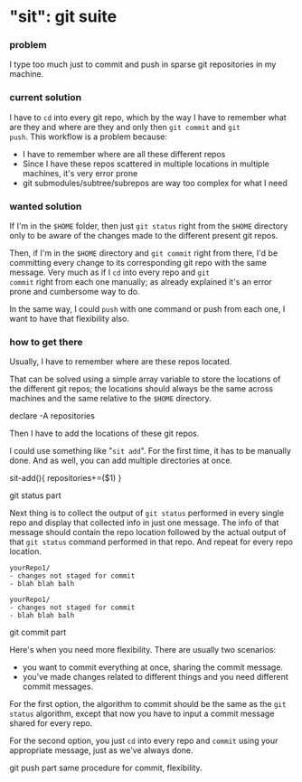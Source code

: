 * "sit": git suite
:PROPERTIES:
:header-args: :results silent :padline no :shebang "#!/usr/share/env bash" :tangle ../sit
:END:
*** problem
I type too much just to commit and push in sparse git repositories in
my machine.
*** current solution

I have to ~cd~ into every git repo, which by the way I have to remember
what are they and where are they and only then ~git commit~ and ~git
push~. This workflow is a problem because:

- I have to remember where are all these different repos
- Since I have these repos scattered in multiple locations in
  multiple machines, it's very error prone
- git submodules/subtree/subrepos are way too complex for what I need

*** wanted solution

If I'm in the ~$HOME~ folder, then just ~git status~ right from the
~$HOME~ directory only to be aware of the changes made to the
different present git repos.

Then, if I'm in the ~$HOME~ directory and ~git commit~ right from
there, I'd be committing every change to its corresponding git repo
with the same message. Very much as if I ~cd~ into every repo and ~git
commit~ right from each one manually; as already explained it's an
error prone and cumbersome way to do.

In the same way, I could ~push~ with one command or push from each
one, I want to have that flexibility also.

*** how to get there

Usually, I have to remember where are these repos located.

That can be solved using a simple array variable to store the
locations of the different git repos; the locations should always be
the same across machines and the same relative to the ~$HOME~
directory.

declare -A repositories

Then I have to add the locations of these git repos.

I could use something like "~sit add~". For the first time, it has to
be manually done. And as well, you can add multiple directories at
once.


sit-add(){
repositories+=($1)
}




git status part

Next thing is to collect the output of ~git status~ performed in every
single repo and display that collected info in just one message. The
info of that message should contain the repo location followed by the
actual output of that ~git status~ command performed in that repo. And
repeat for every repo location.

#+begin_example
yourRepo1/
- changes not staged for commit
- blah blah balh

yourRepo1/
- changes not staged for commit
- blah blah balh
#+end_example

git commit part

Here's when you need more flexibility. There are usually two
scenarios:
- you want to commit everything at once, sharing the commit message.
- you've made changes related to different things and you need
  different commit messages.
  
For the first option, the algorithm to commit should be the same as
the ~git status~ algorithm, except that now you have to input a commit
message shared for every repo.

For the second option, you just ~cd~ into every repo and ~commit~
using your appropriate message, just as we've always done.

git push part
same procedure for commit, flexibility.


